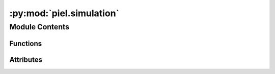 :py:mod:`piel.simulation`
=========================

.. py:module:: piel.simulation

.. autoapi-nested-parse::

   The objective of this file is to provide the simulation ports and interconnection to consider modelling digital and mixed signal logic.

   The main simulation driver is cocotb, and this generates a set of files that correspond to time-domain digital simulations.
   The cocotb verification software can also be used to perform mixed signal simulation, and digital data can be inputted as a bitstream into a photonic solver, although the ideal situation would be to have integrated photonic time-domain models alongside the electronic simulation solver, and maybe this is where it will go. It can be assumed that, as is currently, cocotb can interface python with multiple solvers until someone (and I'd love to do this) writes an equivalent python-based or C++ based python time-domain simulation solver.

   The nice thing about cocotb is that as long as the photonic simulations can be writen asyncrhonously, time-domain simulations can be closesly integrated or simulated through this verification software.



Module Contents
---------------


Functions
~~~~~~~~~

.. autoapisummary::

   piel.simulation.configure_cocotb_simulation
   piel.simulation.run_cocotb_simulation



Attributes
~~~~~~~~~~

.. autoapisummary::

   piel.simulation.write_cocotb_makefile
   piel.simulation.make_cocotb


.. py:function:: configure_cocotb_simulation(design_directory: str, simulator: Literal[icarus, verilator], top_level_language: Literal[verilog, vhdl], top_level_verilog_module: str, test_python_module: str, verilog_sources: list)

   Writes a cocotb makefile

   In the form:
        Makefile
       # defaults
       SIM ?= icarus
       TOPLEVEL_LANG ?= verilog

       VERILOG_SOURCES += $(PWD)/my_design.sv
       # use VHDL_SOURCES for VHDL files

       # TOPLEVEL is the name of the toplevel module in your Verilog or VHDL file
       TOPLEVEL = my_design

       # MODULE is the basename of the Python test file
       MODULE = test_my_design

       # include cocotb's make rules to take care of the simulator setup
       include $(shell cocotb-config --makefiles)/Makefile.sim


.. py:function:: run_cocotb_simulation(design_directory: str)

   Equivalent to running the cocotb makefile.


.. py:data:: write_cocotb_makefile

   

.. py:data:: make_cocotb

   

